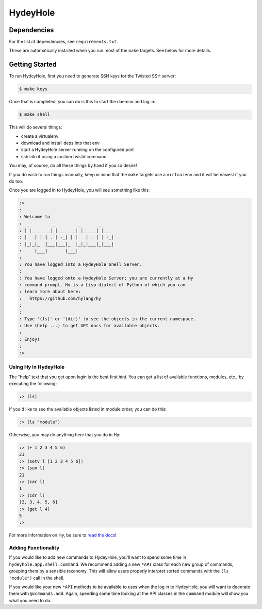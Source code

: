=========
HydeyHole
=========

.. image:: resources/logos/hydeyhole-192.png


Dependencies
------------

For the list of dependencies, see ``requirements.txt``.

These are automatically installed when you run most of the ``make`` targets.
See below for more details.


Getting Started
---------------

To run HydeyHole, first you need to generate SSH keys for the Twisted SSH
server:

.. code:: bash

  $ make keys

Once that is completed, you can do is this to start the daemon and log in:

.. code:: bash

  $ make shell

This will do several things:

* create a virtualenv

* download and install deps into that env

* start a HydeyHole server running on the configured port

* ssh into it using a custom twistd command

You may, of course, do all these things by hand if you so desire!

If you do wish to run things manually, keep in mind that the ``make`` targets
use a ``virtualenv`` and it will be easiest if you do too.

Once you are logged in to HydeyHole, you will see something like this:

.. code:: text

  :>
  :
  : Welcome to
  :  _         _         _       _
  : | |_ _ _ _| |___ _ _| |_ ___| |___
  : |   | | | . | -_| | |   | . | | -_|
  : |_|_|_  |___|___|_  |_|_|___|_|___|
  :     |___|       |___|
  :
  : You have logged into a HydeyHole Shell Server.
  :
  : You have logged onto a HydeyHole Server; you are currently at a Hy
  : command prompt. Hy is a Lisp dialect of Python of which you can
  : learn more about here:
  :   https://github.com/hylang/hy
  :
  :
  : Type '(ls)' or '(dir)' to see the objects in the current namespace.
  : Use (help ...) to get API docs for available objects.
  :
  : Enjoy!
  :
  :>


Using Hy in HydeyHole
=====================

The "help" text that you get upon login is the best first hint. You can get a
list of available functions, modules, etc., by executing the following:

.. code:: lisp

  :> (ls)

If you'd like to see the available objects listed in module order, you can
do this:

.. code:: lisp

  :> (ls "module")

Otherwise, you may do anything here that you do in Hy:

.. code:: lisp

  :> (+ 1 2 3 4 5 6)
  21
  :> (setv l [1 2 3 4 5 6])
  :> (sum l)
  21
  :> (car l)
  1
  :> (cdr l)
  [2, 3, 4, 5, 6]
  :> (get l 4)
  5
  :>

For more information on Hy, be sure to `read the docs`_!


Adding Functionality
====================

If you would like to add new commands to HydeyHole, you'll want to spend some
time in ``hydeyhole.app.shell.command``. We recommend adding a new ``*API``
class for each new group of commands, grouping them by a sensible taxonomy.
This will allow users properly interpret sorted commands with the
``(ls "module")`` call in the shell.

If you would like your new ``*API`` methods to be available to uses when the
log in to HydeyHole, you will want to decorate them with ``@commands.add``.
Again, spending some time looking at the API classes in the ``command`` module
will show you what you need to do.


.. Links
.. -----
.. _read the docs: http://docs.hylang.org/en/latest/
